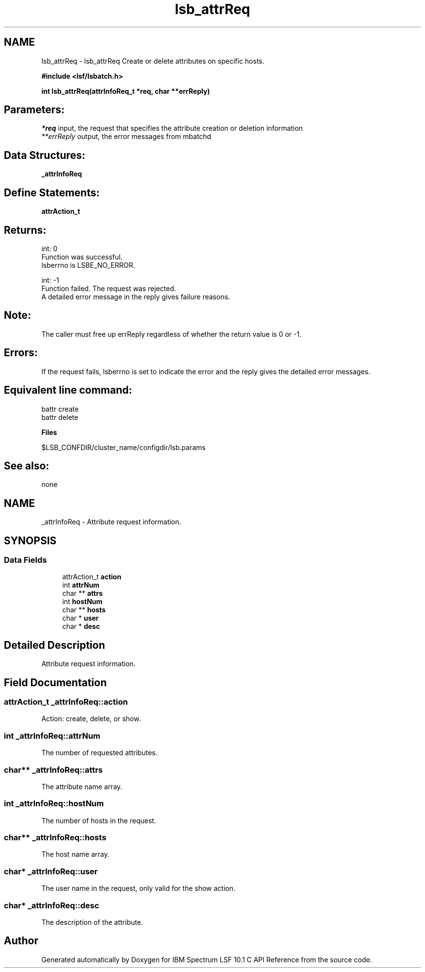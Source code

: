 .TH "lsb_attrReq" 3 "10 Jun 2021" "Version 10.1" "IBM Spectrum LSF 10.1 C API Reference" \" -*- nroff -*-
.ad l
.nh
.SH NAME
lsb_attrReq \- lsb_attrReq 
Create or delete attributes on specific hosts.
.PP
\fB#include <lsf/lsbatch.h>\fP
.PP
\fB int lsb_attrReq(attrInfoReq_t *req, char **errReply)\fP
.PP
.SH "Parameters:"
\fI*req\fP input, the request that specifies the attribute creation or deletion information 
.br
\fI**errReply\fP output, the error messages from mbatchd
.PP
.SH "Data Structures:" 
.PP
\fB_attrInfoReq\fP
.PP
.SH "Define Statements:" 
.PP
\fBattrAction_t\fP
.PP
.SH "Returns:"
int: 0 
.br
 Function was successful. 
.br
 lsberrno is LSBE_NO_ERROR.
.PP
int: -1 
.br
 Function failed. The request was rejected. 
.br
 A detailed error message in the reply gives failure reasons.
.PP
.SH "Note:"
The caller must free up errReply regardless of whether the return value is 0 or -1.
.PP
.SH "Errors:" 
.PP
If the request fails, lsberrno is set to indicate the error and the reply gives the detailed error messages.
.PP
.SH "Equivalent line command:" 
.PP
battr create 
.br
 battr delete
.PP
\fBFiles\fP 
.PP
$LSB_CONFDIR/cluster_name/configdir/lsb.params
.PP
.SH "See also:"
none 
.PP

.ad l
.nh
.SH NAME
_attrInfoReq \- Attribute request information.  

.PP
.SH SYNOPSIS
.br
.PP
.SS "Data Fields"

.in +1c
.ti -1c
.RI "attrAction_t \fBaction\fP"
.br
.ti -1c
.RI "int \fBattrNum\fP"
.br
.ti -1c
.RI "char ** \fBattrs\fP"
.br
.ti -1c
.RI "int \fBhostNum\fP"
.br
.ti -1c
.RI "char ** \fBhosts\fP"
.br
.ti -1c
.RI "char * \fBuser\fP"
.br
.ti -1c
.RI "char * \fBdesc\fP"
.br
.in -1c
.SH "Detailed Description"
.PP 
Attribute request information. 
.SH "Field Documentation"
.PP 
.SS "attrAction_t \fB_attrInfoReq::action\fP"
.PP
Action: create, delete, or show. 
.PP
.SS "int \fB_attrInfoReq::attrNum\fP"
.PP
The number of requested attributes. 
.PP
.SS "char** \fB_attrInfoReq::attrs\fP"
.PP
The attribute name array. 
.PP
.SS "int \fB_attrInfoReq::hostNum\fP"
.PP
The number of hosts in the request. 
.PP
.SS "char** \fB_attrInfoReq::hosts\fP"
.PP
The host name array. 
.PP
.SS "char* \fB_attrInfoReq::user\fP"
.PP
The user name in the request, only valid for the show action. 
.PP
.SS "char* \fB_attrInfoReq::desc\fP"
.PP
The description of the attribute. 
.PP


.SH "Author"
.PP 
Generated automatically by Doxygen for IBM Spectrum LSF 10.1 C API Reference from the source code.
